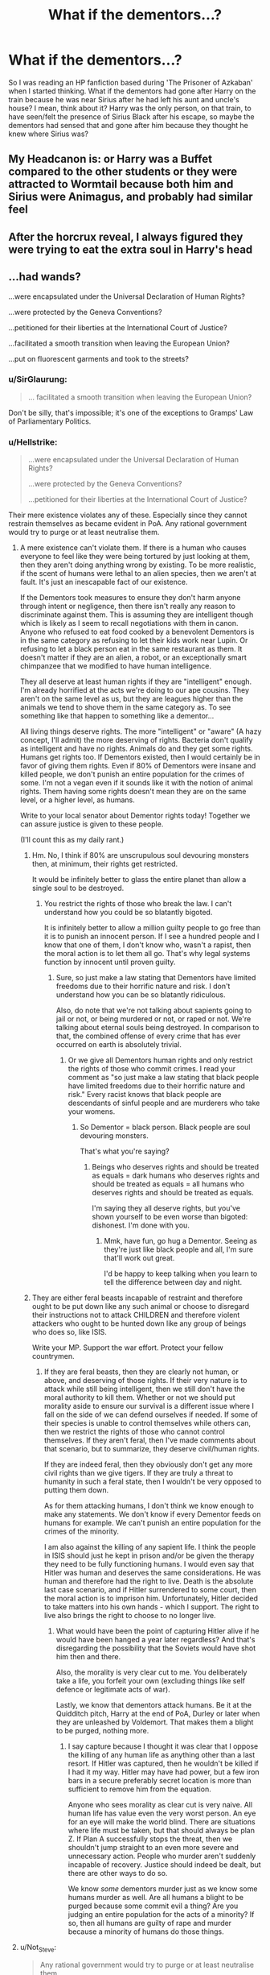 #+TITLE: What if the dementors...?

* What if the dementors...?
:PROPERTIES:
:Author: cookiesequalheaven
:Score: 10
:DateUnix: 1553209519.0
:DateShort: 2019-Mar-22
:FlairText: Discussion
:END:
So I was reading an HP fanfiction based during 'The Prisoner of Azkaban' when I started thinking. What if the dementors had gone after Harry on the train because he was near Sirius after he had left his aunt and uncle's house? I mean, think about it? Harry was the only person, on that train, to have seen/felt the presence of Sirius Black after his escape, so maybe the dementors had sensed that and gone after him because they thought he knew where Sirius was?


** My Headcanon is: or Harry was a Buffet compared to the other students or they were attracted to Wormtail because both him and Sirius were Animagus, and probably had similar feel
:PROPERTIES:
:Author: oguh20
:Score: 16
:DateUnix: 1553216117.0
:DateShort: 2019-Mar-22
:END:


** After the horcrux reveal, I always figured they were trying to eat the extra soul in Harry's head
:PROPERTIES:
:Author: LiriStorm
:Score: 16
:DateUnix: 1553229880.0
:DateShort: 2019-Mar-22
:END:


** ...had wands?

...were encapsulated under the Universal Declaration of Human Rights?

...were protected by the Geneva Conventions?

...petitioned for their liberties at the International Court of Justice?

...facilitated a smooth transition when leaving the European Union?

...put on fluorescent garments and took to the streets?
:PROPERTIES:
:Author: Microuwave
:Score: 11
:DateUnix: 1553213300.0
:DateShort: 2019-Mar-22
:END:

*** u/SirGlaurung:
#+begin_quote
  ... facilitated a smooth transition when leaving the European Union?
#+end_quote

Don't be silly, that's impossible; it's one of the exceptions to Gramps' Law of Parliamentary Politics.
:PROPERTIES:
:Author: SirGlaurung
:Score: 12
:DateUnix: 1553239285.0
:DateShort: 2019-Mar-22
:END:


*** u/Hellstrike:
#+begin_quote
  ...were encapsulated under the Universal Declaration of Human Rights?

  ...were protected by the Geneva Conventions?

  ...petitioned for their liberties at the International Court of Justice?
#+end_quote

Their mere existence violates any of these. Especially since they cannot restrain themselves as became evident in PoA. Any rational government would try to purge or at least neutralise them.
:PROPERTIES:
:Author: Hellstrike
:Score: 3
:DateUnix: 1553216742.0
:DateShort: 2019-Mar-22
:END:

**** A mere existence can't violate them. If there is a human who causes everyone to feel like they were being tortured by just looking at them, then they aren't doing anything wrong by existing. To be more realistic, if the scent of humans were lethal to an alien species, then we aren't at fault. It's just an inescapable fact of our existence.

If the Dementors took measures to ensure they don't harm anyone through intent or negligence, then there isn't really any reason to discriminate against them. This is assuming they are intelligent though which is likely as I seem to recall negotiations with them in canon. Anyone who refused to eat food cooked by a benevolent Dementors is in the same category as refusing to let their kids work near Lupin. Or refusing to let a black person eat in the same restaurant as them. It doesn't matter if they are an alien, a robot, or an exceptionally smart chimpanzee that we modified to have human intelligence.

They all deserve at least human rights if they are "intelligent" enough. I'm already horrified at the acts we're doing to our ape cousins. They aren't on the same level as us, but they are leagues higher than the animals we tend to shove them in the same category as. To see something like that happen to something like a dementor...

All living things deserve rights. The more "intelligent" or "aware" (A hazy concept, I'll admit) the more deserving of rights. Bacteria don't qualify as intelligent and have no rights. Animals do and they get some rights. Humans get rights too. If Dementors existed, then I would certainly be in favor of giving them rights. Even if 80% of Dementors were insane and killed people, we don't punish an entire population for the crimes of some. I'm not a vegan even if it sounds like it with the notion of animal rights. Them having some rights doesn't mean they are on the same level, or a higher level, as humans.

Write to your local senator about Dementor rights today! Together we can assure justice is given to these people.

(I'll count this as my daily rant.)
:PROPERTIES:
:Author: RisingEarth
:Score: 9
:DateUnix: 1553233152.0
:DateShort: 2019-Mar-22
:END:

***** Hm. No, I think if 80% are unscrupulous soul devouring monsters then, at minimum, their rights get restricted.

It would be infinitely better to glass the entire planet than allow a single soul to be destroyed.
:PROPERTIES:
:Author: TheVoteMote
:Score: 1
:DateUnix: 1553246718.0
:DateShort: 2019-Mar-22
:END:

****** You restrict the rights of those who break the law. I can't understand how you could be so blatantly bigoted.

It is infinitely better to allow a million guilty people to go free than it is to punish an innocent person. If I see a hundred people and I know that one of them, I don't know who, wasn't a rapist, then the moral action is to let them all go. That's why legal systems function by innocent until proven guilty.
:PROPERTIES:
:Author: RisingEarth
:Score: 6
:DateUnix: 1553247057.0
:DateShort: 2019-Mar-22
:END:

******* Sure, so just make a law stating that Dementors have limited freedoms due to their horrific nature and risk. I don't understand how you can be so blatantly ridiculous.

Also, do note that we're not talking about sapients going to jail or not, or being murdered or not, or raped or not. We're talking about eternal souls being destroyed. In comparison to that, the combined offense of every crime that has ever occurred on earth is absolutely trivial.
:PROPERTIES:
:Author: TheVoteMote
:Score: -1
:DateUnix: 1553247367.0
:DateShort: 2019-Mar-22
:END:

******** Or we give all Dementors human rights and only restrict the rights of those who commit crimes. I read your comment as "so just make a law stating that black people have limited freedoms due to their horrific nature and risk." Every racist knows that black people are descendants of sinful people and are murderers who take your womens.
:PROPERTIES:
:Author: RisingEarth
:Score: 2
:DateUnix: 1553247489.0
:DateShort: 2019-Mar-22
:END:

********* So Dementor = black person. Black people are soul devouring monsters.

That's what you're saying?
:PROPERTIES:
:Author: TheVoteMote
:Score: 0
:DateUnix: 1553247740.0
:DateShort: 2019-Mar-22
:END:

********** Beings who deserves rights and should be treated as equals = dark humans who deserves rights and should be treated as equals = all humans who deserves rights and should be treated as equals.

I'm saying they all deserve rights, but you've shown yourself to be even worse than bigoted: dishonest. I'm done with you.
:PROPERTIES:
:Author: RisingEarth
:Score: 3
:DateUnix: 1553247837.0
:DateShort: 2019-Mar-22
:END:

*********** Mmk, have fun, go hug a Dementor. Seeing as they're just like black people and all, I'm sure that'll work out great.

I'd be happy to keep talking when you learn to tell the difference between day and night.
:PROPERTIES:
:Author: TheVoteMote
:Score: 0
:DateUnix: 1553248073.0
:DateShort: 2019-Mar-22
:END:


***** They are either feral beasts incapable of restraint and therefore ought to be put down like any such animal or choose to disregard their instructions not to attack CHILDREN and therefore violent attackers who ought to be hunted down like any group of beings who does so, like ISIS.

Write your MP. Support the war effort. Protect your fellow countrymen.
:PROPERTIES:
:Author: Hellstrike
:Score: 0
:DateUnix: 1553250724.0
:DateShort: 2019-Mar-22
:END:

****** If they are feral beasts, then they are clearly not human, or above, and deserving of those rights. If their very nature is to attack while still being intelligent, then we still don't have the moral authority to kill them. Whether or not we should put morality aside to ensure our survival is a different issue where I fall on the side of we can defend ourselves if needed. If some of their species is unable to control themselves while others can, then we restrict the rights of those who cannot control themselves. If they aren't feral, then I've made comments about that scenario, but to summarize, they deserve civil/human rights.

If they are indeed feral, then they obviously don't get any more civil rights than we give tigers. If they are truly a threat to humanity in such a feral state, then I wouldn't be very opposed to putting them down.

As for them attacking humans, I don't think we know enough to make any statements. We don't know if every Dementor feeds on humans for example. We can't punish an entire population for the crimes of the minority.

I am also against the killing of any sapient life. I think the people in ISIS should just he kept in prison and/or be given the therapy they need to be fully functioning humans. I would even say that Hitler was human and deserves the same considerations. He was human and therefore had the right to live. Death is the absolute last case scenario, and if Hitler surrendered to some court, then the moral action is to imprison him. Unfortunately, Hitler decided to take matters into his own hands - which I support. The right to live also brings the right to choose to no longer live.
:PROPERTIES:
:Author: RisingEarth
:Score: 2
:DateUnix: 1553251399.0
:DateShort: 2019-Mar-22
:END:

******* What would have been the point of capturing Hitler alive if he would have been hanged a year later regardless? And that's disregarding the possibility that the Soviets would have shot him then and there.

Also, the morality is very clear cut to me. You deliberately take a life, you forfeit your own (excluding things like self defence or legitimate acts of war).

Lastly, we know that dementors attack humans. Be it at the Quidditch pitch, Harry at the end of PoA, Durley or later when they are unleashed by Voldemort. That makes them a blight to be purged, nothing more.
:PROPERTIES:
:Author: Hellstrike
:Score: 0
:DateUnix: 1553256372.0
:DateShort: 2019-Mar-22
:END:

******** I say capture because I thought it was clear that I oppose the killing of any human life as anything other than a last resort. If Hitler was captured, then he wouldn't be killed if I had it my way. Hitler may have had power, but a few iron bars in a secure preferably secret location is more than sufficient to remove him from the equation.

Anyone who sees morality as clear cut is very naive. All human life has value even the very worst person. An eye for an eye will make the world blind. There are situations where life must be taken, but that should always be plan Z. If Plan A successfully stops the threat, then we shouldn't jump straight to an even more severe and unnecessary action. People who murder aren't suddenly incapable of recovery. Justice should indeed be dealt, but there are other ways to do so.

We know /some/ dementors murder just as we know some humans murder as well. Are all humans a blight to be purged because some commit evil a thing? Are you judging an entire population for the acts of a minority? If so, then all humans are guilty of rape and murder because a minority of humans do those things.
:PROPERTIES:
:Author: RisingEarth
:Score: 4
:DateUnix: 1553257033.0
:DateShort: 2019-Mar-22
:END:


**** u/Not_Steve:
#+begin_quote
  Any rational government would try to purge or at least neutralise them.

  #+begin_quote
    rational government
  #+end_quote
#+end_quote

Cornelius Fudge wants to know why you're going to attack him like that.
:PROPERTIES:
:Author: Not_Steve
:Score: 3
:DateUnix: 1553227336.0
:DateShort: 2019-Mar-22
:END:


*** u/cookiesequalheaven:
#+begin_quote
  ...had wands?
#+end_quote

Oh my gods, they would rule the world.

Like imagine, if one dementor is annoying the other, they just pull out their wands and think of their happiest memory of when they sucked the life out of someone and use a patronus. Or if someone tries to repel them with a patronus, they stun them.

OH MY GOD!! THEY STUN THEM!!

​
:PROPERTIES:
:Author: cookiesequalheaven
:Score: 1
:DateUnix: 1553222821.0
:DateShort: 2019-Mar-22
:END:

**** ...are they their own patronus?
:PROPERTIES:
:Author: cookiesequalheaven
:Score: 1
:DateUnix: 1553612853.0
:DateShort: 2019-Mar-26
:END:


*** Where are you getting this from?

Edit: I think i wooshed. But, in my defense, it was lame. So there.
:PROPERTIES:
:Author: TheVoteMote
:Score: 1
:DateUnix: 1553231932.0
:DateShort: 2019-Mar-22
:END:


** Won't give any spoilers, but this story touches on this idea.

Linkffn(still life with a skull)
:PROPERTIES:
:Author: darlingdaaaarling
:Score: 3
:DateUnix: 1553219922.0
:DateShort: 2019-Mar-22
:END:

*** [[https://www.fanfiction.net/s/12841244/1/][*/Still Life with Skull/*]] by [[https://www.fanfiction.net/u/45537/The-Divine-Comedian][/The Divine Comedian/]]

#+begin_quote
  COMPLETE. September 1974 and Remus goes a bit loopy, what with the moon, and the teenage wolf, and his friends who are not Animagi yet, and the creepy dead thing that is following him around. Sirius had a horrible summer, too. (MWPP 4th year, Gen)
#+end_quote

^{/Site/:} ^{fanfiction.net} ^{*|*} ^{/Category/:} ^{Harry} ^{Potter} ^{*|*} ^{/Rated/:} ^{Fiction} ^{T} ^{*|*} ^{/Chapters/:} ^{5} ^{*|*} ^{/Words/:} ^{26,162} ^{*|*} ^{/Reviews/:} ^{18} ^{*|*} ^{/Favs/:} ^{18} ^{*|*} ^{/Follows/:} ^{8} ^{*|*} ^{/Updated/:} ^{3/25/2018} ^{*|*} ^{/Published/:} ^{2/17/2018} ^{*|*} ^{/Status/:} ^{Complete} ^{*|*} ^{/id/:} ^{12841244} ^{*|*} ^{/Language/:} ^{English} ^{*|*} ^{/Genre/:} ^{Horror/Friendship} ^{*|*} ^{/Characters/:} ^{Sirius} ^{B.,} ^{Remus} ^{L.,} ^{Regulus} ^{B.,} ^{Poppy} ^{P.} ^{*|*} ^{/Download/:} ^{[[http://www.ff2ebook.com/old/ffn-bot/index.php?id=12841244&source=ff&filetype=epub][EPUB]]} ^{or} ^{[[http://www.ff2ebook.com/old/ffn-bot/index.php?id=12841244&source=ff&filetype=mobi][MOBI]]}

--------------

*FanfictionBot*^{2.0.0-beta} | [[https://github.com/tusing/reddit-ffn-bot/wiki/Usage][Usage]]
:PROPERTIES:
:Author: FanfictionBot
:Score: 2
:DateUnix: 1553219951.0
:DateShort: 2019-Mar-22
:END:


** Seems possible, but we just don't know anything about how they sense people. They were expected to be able to hunt down Sirius. I mean, Umbridge sent two after Harry. How did they find him? Did she give them his address?

Harry has a second soul tied to him. It's just a piece, yes, but that piece is somehow connected to all the others. Not to mention that this is probably the very first time that any Dementor has ever sensed such a thing - I imagine that it would be very enticing.

Harry has a lot more misery in his past than most students. Canon says they eat happiness (which I think was a mistake and if that's the case then being driven off by concentrated deliciousness seems weird - no, they should eat misery and hate joy), but maybe it's tastier to take it from someone who has a lot of unhappiness or something.

Remus was also in that compartment. So this compartment not only has the unusually unhappy double-soul kid, but an unusually unhappy adult as well.
:PROPERTIES:
:Author: TheVoteMote
:Score: 3
:DateUnix: 1553231850.0
:DateShort: 2019-Mar-22
:END:


** ...didn't exist.

As in they were not an element of the setting. Askaban was protected by wizards and spells, magical security and criminal capture is handled likewise.

At the start of year 3 the Hogwarts express is stopped somewhere in the Scottish highlands. The door to Harry's compartment swings open to reveal... A grumpy Mad Eye Moody one year from retirement and his apprentice Tonks searching the train for an escaped convict.
:PROPERTIES:
:Author: wizzard-of-time
:Score: 1
:DateUnix: 1553429498.0
:DateShort: 2019-Mar-24
:END:
